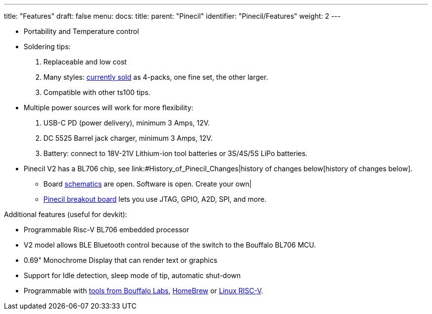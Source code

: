 ---
title: "Features"
draft: false
menu:
  docs:
    title:
    parent: "Pinecil"
    identifier: "Pinecil/Features"
    weight: 2
---


* Portability and Temperature control
* Soldering tips:
. Replaceable and low cost
. Many styles: https://pine64.com/product-category/pinecil/[currently sold] as 4-packs, one fine set, the other larger.
. Compatible with other ts100 tips.
* Multiple power sources will work for more flexibility:
. USB-C PD (power delivery), minimum 3 Amps, 12V.
. DC 5525 Barrel jack charger, minimum 3 Amps, 12V.
. Battery: connect to 18V-21V Lithium-ion tool batteries or 3S/4S/5S LiPo batteries.
* Pinecil V2 has a BL706 chip, see link:#History_of_Pinecil_Changes|history of changes below[history of changes below].
** Board link:#Schematics,_Board_Data,_Certifications[schematics] are open. Software is open. Create your own|
** https://pine64.com/product/pinecil-break-out-board/[Pinecil breakout board] lets you use JTAG, GPIO, A2D, SPI, and more.

Additional features (useful for devkit):

* Programmable Risc-V BL706 embedded processor
* V2 model allows BLE Bluetooth control because of the switch to the Bouffalo BL706 MCU.
* 0.69" Monochrome Display that can render text or graphics
* Support for Idle detection, sleep mode of tip, automatic shut-down
* Programmable with https://github.com/bouffalolab/bl_mcu_sdk[tools from Bouffalo Labs], https://github.com/riscv-software-src/homebrew-riscv[HomeBrew] or https://wiki.debian.org/RISC-V#Cross_compilation[Linux RISC-V].

